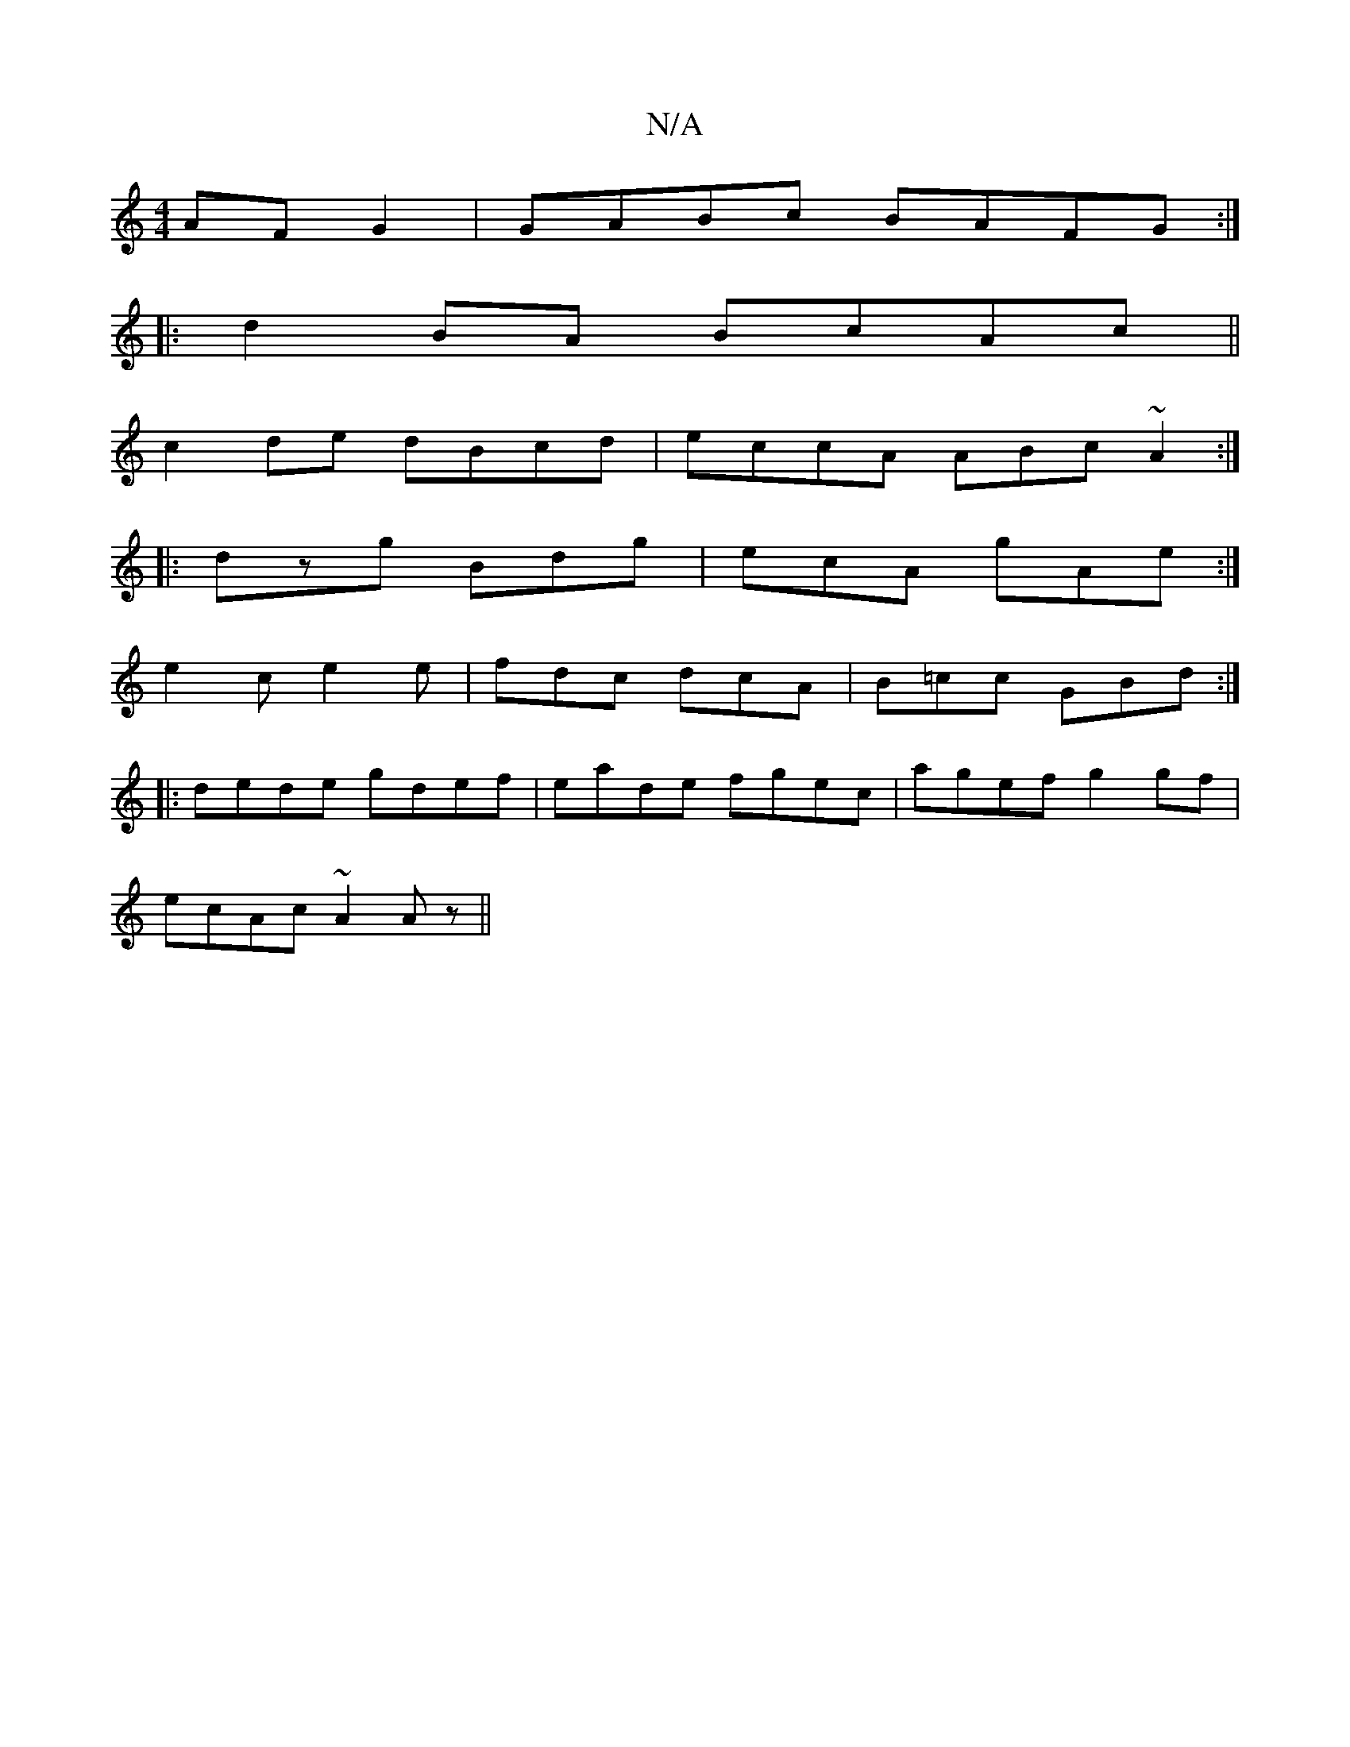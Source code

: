 X:1
T:N/A
M:4/4
R:N/A
K:Cmajor
AF G2|GABc BAFG:|
|: d2 BA BcAc ||
c2 de dBcd |eccA ABc~A2:|
|:dzg Bdg|ecA gAe:|
e2c e2e|fdc dcA|B=cc GBd:|
|:dede gdef|eade fgec|agef g2 gf|
ecAc ~A2Az||

|:fgef egag|eBdB BcdB|AGGG AGAF:|[2 AFDF AFD